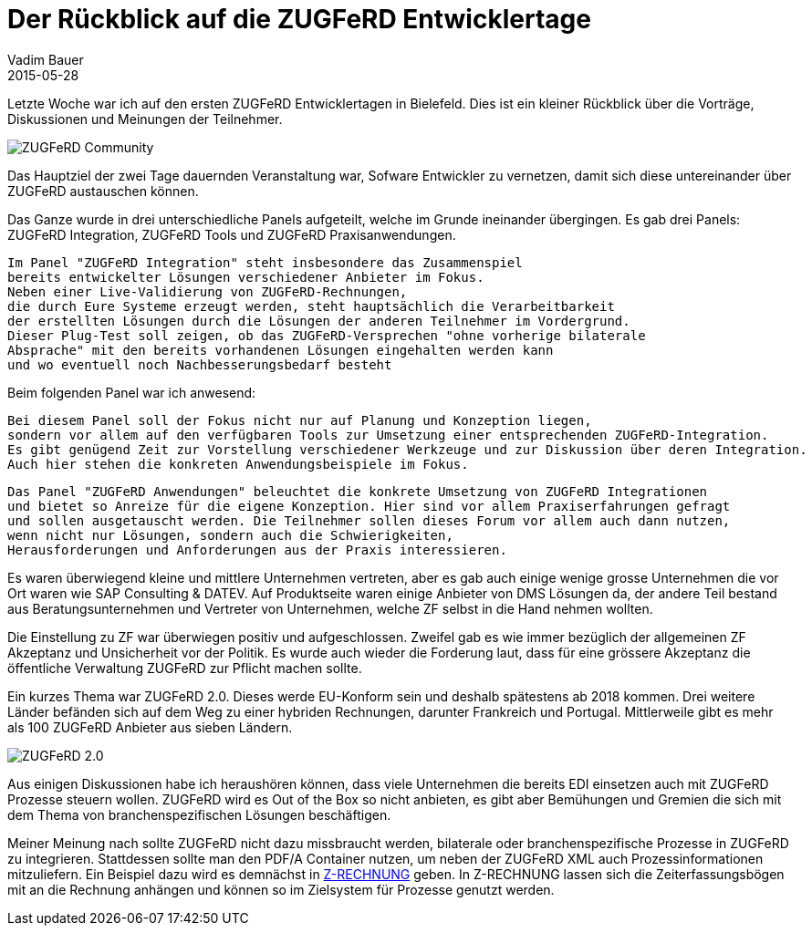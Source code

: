 = Der Rückblick auf die ZUGFeRD Entwicklertage  
Vadim Bauer
2015-05-28
:jbake-type: post
:jbake-status: published
:jbake-tags: Conference
:idprefix:
:linkattrs:
:1: http://www.zugferd-entwicklertage.de/programm/ 

Letzte Woche war ich auf den ersten ZUGFeRD Entwicklertagen in Bielefeld. 
Dies ist ein kleiner Rückblick über die Vorträge, Diskussionen und Meinungen der Teilnehmer.

image::/img/blog/ZUGFeRD_Community.jpg[ZUGFeRD Community]

Das Hauptziel der zwei Tage dauernden Veranstaltung war, Sofware Entwickler 
zu vernetzen, damit sich diese untereinander über ZUGFeRD austauschen können.

Das Ganze wurde in drei unterschiedliche Panels aufgeteilt, welche im Grunde ineinander übergingen. 
Es gab drei Panels: ZUGFeRD Integration, ZUGFeRD Tools und ZUGFeRD Praxisanwendungen.


 Im Panel "ZUGFeRD Integration" steht insbesondere das Zusammenspiel 
 bereits entwickelter Lösungen verschiedener Anbieter im Fokus. 
 Neben einer Live-Validierung von ZUGFeRD-Rechnungen, 
 die durch Eure Systeme erzeugt werden, steht hauptsächlich die Verarbeitbarkeit 
 der erstellten Lösungen durch die Lösungen der anderen Teilnehmer im Vordergrund. 
 Dieser Plug-Test soll zeigen, ob das ZUGFeRD-Versprechen "ohne vorherige bilaterale 
 Absprache" mit den bereits vorhandenen Lösungen eingehalten werden kann 
 und wo eventuell noch Nachbesserungsbedarf besteht 

Beim folgenden Panel war ich anwesend:

 Bei diesem Panel soll der Fokus nicht nur auf Planung und Konzeption liegen, 
 sondern vor allem auf den verfügbaren Tools zur Umsetzung einer entsprechenden ZUGFeRD-Integration. 
 Es gibt genügend Zeit zur Vorstellung verschiedener Werkzeuge und zur Diskussion über deren Integration. 
 Auch hier stehen die konkreten Anwendungsbeispiele im Fokus. 


 Das Panel "ZUGFeRD Anwendungen" beleuchtet die konkrete Umsetzung von ZUGFeRD Integrationen 
 und bietet so Anreize für die eigene Konzeption. Hier sind vor allem Praxiserfahrungen gefragt
 und sollen ausgetauscht werden. Die Teilnehmer sollen dieses Forum vor allem auch dann nutzen, 
 wenn nicht nur Lösungen, sondern auch die Schwierigkeiten, 
 Herausforderungen und Anforderungen aus der Praxis interessieren. 


Es waren überwiegend kleine und mittlere Unternehmen vertreten, aber es gab auch einige wenige grosse Unternehmen die vor Ort waren wie SAP Consulting & DATEV.
Auf Produktseite waren einige Anbieter von DMS Lösungen da, 
der andere Teil bestand aus Beratungsunternehmen und Vertreter von Unternehmen, welche ZF selbst in die Hand nehmen wollten.

Die Einstellung zu ZF war überwiegen positiv und aufgeschlossen. Zweifel gab es wie immer bezüglich der allgemeinen 
ZF Akzeptanz und Unsicherheit vor der Politik. 
Es wurde auch wieder die Forderung laut, dass für eine grössere Akzeptanz die öffentliche Verwaltung ZUGFeRD zur Pflicht machen sollte.
 
    
Ein kurzes Thema war ZUGFeRD 2.0. Dieses werde EU-Konform sein und deshalb spätestens ab 2018 kommen. 
Drei weitere Länder befänden sich auf dem Weg zu einer hybriden Rechnungen, 
darunter Frankreich und Portugal. 
Mittlerweile gibt es mehr als 100 ZUGFeRD Anbieter aus sieben Ländern.

image::/img/blog/ZUGFeRD_2.0.jpg[ZUGFeRD 2.0]


Aus einigen Diskussionen habe ich heraushören können, 
dass viele Unternehmen die bereits EDI einsetzen auch mit ZUGFeRD Prozesse steuern wollen.
ZUGFeRD wird es Out of the Box so nicht anbieten, es gibt aber Bemühungen und 
Gremien die sich mit dem Thema von branchenspezifischen Lösungen beschäftigen.

Meiner Meinung nach sollte ZUGFeRD nicht dazu missbraucht werden, bilaterale oder branchenspezifische 
Prozesse in ZUGFeRD zu integrieren. Stattdessen sollte man den PDF/A Container nutzen, um neben der ZUGFeRD XML 
auch Prozessinformationen mitzuliefern. 
Ein Beispiel dazu wird es demnächst in http://z-rechnung.de[Z-RECHNUNG] geben. 
In Z-RECHNUNG lassen sich die Zeiterfassungsbögen mit an die Rechnung anhängen und können so im Zielsystem für Prozesse genutzt werden.
    
    
    
    
